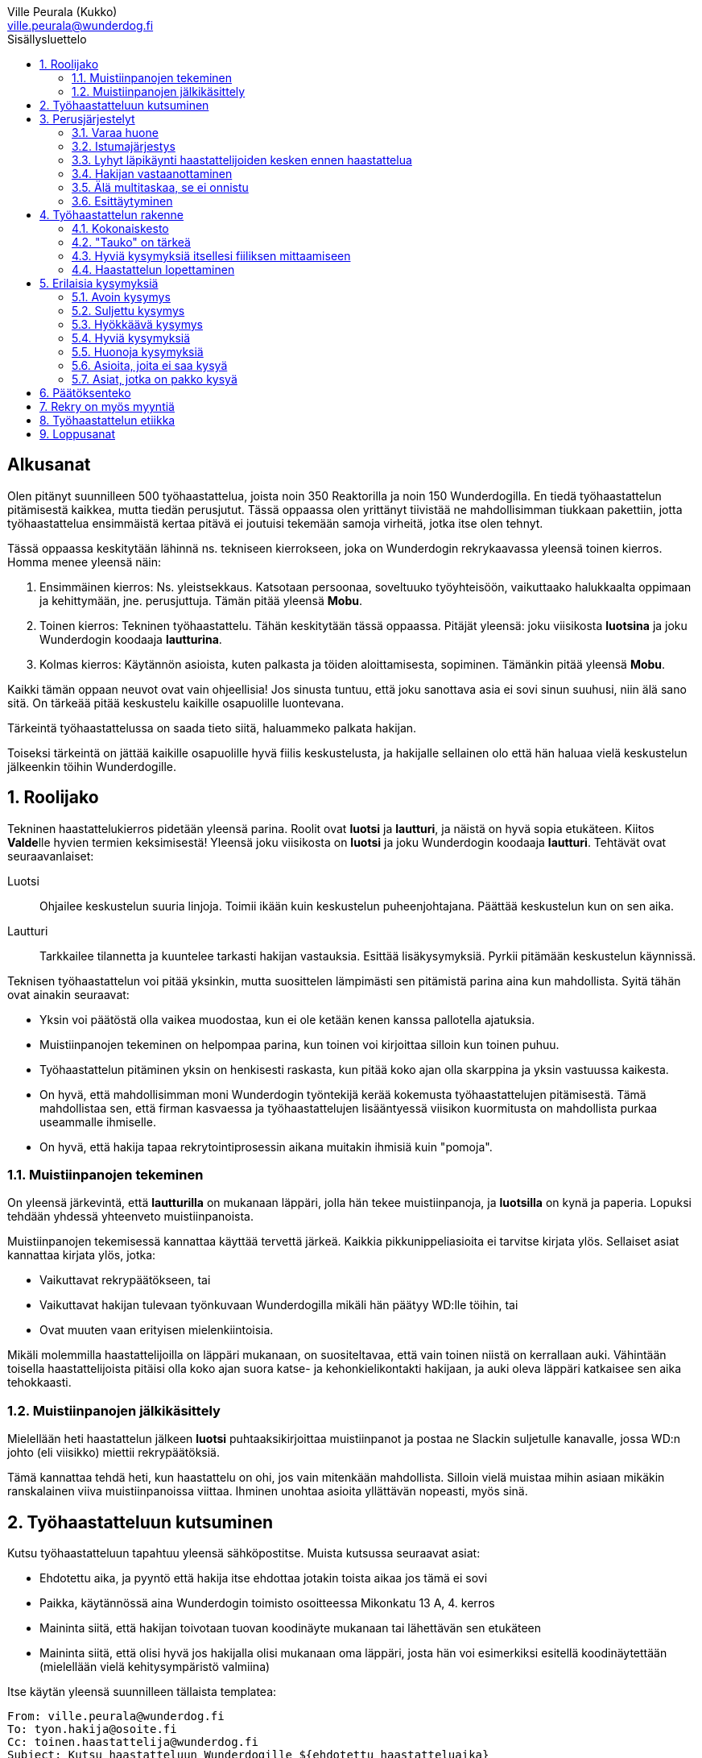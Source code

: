 = Työhaastattelun alkeet
:notitle:
:toc:
:toc-title: Sisällysluettelo
:chapter-label:
:imagesdir: images
:front-cover-image: images/tyohaastattelukirja_kansikuva.png
:pdf-page-size: [148mm, 210mm]
:author: Ville Peurala (Kukko)
:email: ville.peurala@wunderdog.fi
:sectnums:
:doctype: book


[discrete]
== Alkusanat

Olen pitänyt suunnilleen 500 työhaastattelua, joista noin 350 Reaktorilla ja noin 150 Wunderdogilla. En tiedä työhaastattelun pitämisestä kaikkea, mutta tiedän perusjutut. Tässä oppaassa olen yrittänyt tiivistää ne mahdollisimman tiukkaan pakettiin, jotta työhaastattelua ensimmäistä kertaa pitävä ei joutuisi tekemään samoja virheitä, jotka itse olen tehnyt.

Tässä oppaassa keskitytään lähinnä ns. tekniseen kierrokseen, joka on Wunderdogin rekrykaavassa yleensä toinen kierros. Homma menee yleensä näin:

. Ensimmäinen kierros: Ns. yleistsekkaus. Katsotaan persoonaa, soveltuuko työyhteisöön, vaikuttaako halukkaalta oppimaan ja kehittymään, jne. perusjuttuja. Tämän pitää yleensä *Mobu*.
. Toinen kierros: Tekninen työhaastattelu. Tähän keskitytään tässä oppaassa. Pitäjät yleensä: joku viisikosta *luotsina* ja joku Wunderdogin koodaaja *lautturina*.
. Kolmas kierros: Käytännön asioista, kuten palkasta ja töiden aloittamisesta, sopiminen. Tämänkin pitää yleensä *Mobu*.

Kaikki tämän oppaan neuvot ovat vain ohjeellisia! Jos sinusta tuntuu, että joku sanottava asia ei sovi sinun suuhusi, niin älä sano sitä. On tärkeää pitää keskustelu kaikille osapuolille luontevana.

Tärkeintä työhaastattelussa on saada tieto siitä, haluammeko palkata hakijan.

Toiseksi tärkeintä on jättää kaikille osapuolille hyvä fiilis keskustelusta, ja hakijalle sellainen olo että hän haluaa vielä keskustelun jälkeenkin töihin Wunderdogille.

<<<

== Roolijako

Tekninen haastattelukierros pidetään yleensä parina. Roolit ovat *luotsi* ja *lautturi*, ja näistä on hyvä sopia etukäteen. Kiitos **Valde**lle hyvien termien keksimisestä! Yleensä joku viisikosta on *luotsi* ja joku Wunderdogin koodaaja *lautturi*. Tehtävät ovat seuraavanlaiset:

Luotsi:: Ohjailee keskustelun suuria linjoja. Toimii ikään kuin keskustelun puheenjohtajana. Päättää keskustelun kun on sen aika.
Lautturi:: Tarkkailee tilannetta ja kuuntelee tarkasti hakijan vastauksia. Esittää lisäkysymyksiä. Pyrkii pitämään keskustelun käynnissä.

Teknisen työhaastattelun voi pitää yksinkin, mutta suosittelen lämpimästi sen pitämistä parina aina kun mahdollista. Syitä tähän ovat ainakin seuraavat:

* Yksin voi päätöstä olla vaikea muodostaa, kun ei ole ketään kenen kanssa pallotella ajatuksia.
* Muistiinpanojen tekeminen on helpompaa parina, kun toinen voi kirjoittaa silloin kun toinen puhuu.
* Työhaastattelun pitäminen yksin on henkisesti raskasta, kun pitää koko ajan olla skarppina ja yksin vastuussa kaikesta.
* On hyvä, että mahdollisimman moni Wunderdogin työntekijä kerää kokemusta työhaastattelujen pitämisestä. Tämä mahdollistaa sen, että firman kasvaessa ja työhaastattelujen lisääntyessä viisikon kuormitusta on mahdollista purkaa useammalle ihmiselle.
* On hyvä, että hakija tapaa rekrytointiprosessin aikana muitakin ihmisiä kuin "pomoja".

=== Muistiinpanojen tekeminen

On yleensä järkevintä, että *lautturilla* on mukanaan läppäri, jolla hän tekee muistiinpanoja, ja *luotsilla* on kynä ja paperia. Lopuksi tehdään yhdessä yhteenveto muistiinpanoista.

Muistiinpanojen tekemisessä kannattaa käyttää tervettä järkeä. Kaikkia pikkunippeliasioita ei tarvitse kirjata ylös. Sellaiset asiat kannattaa kirjata ylös, jotka:

* Vaikuttavat rekrypäätökseen, tai
* Vaikuttavat hakijan tulevaan työnkuvaan Wunderdogilla mikäli hän päätyy WD:lle töihin, tai
* Ovat muuten vaan erityisen mielenkiintoisia.

Mikäli molemmilla haastattelijoilla on läppäri mukanaan, on suositeltavaa, että vain toinen niistä on kerrallaan auki. Vähintään toisella haastattelijoista pitäisi olla koko ajan suora katse- ja kehonkielikontakti hakijaan, ja auki oleva läppäri katkaisee sen aika tehokkaasti.

=== Muistiinpanojen jälkikäsittely

Mielellään heti haastattelun jälkeen *luotsi* puhtaaksikirjoittaa muistiinpanot ja postaa ne Slackin suljetulle kanavalle, jossa WD:n johto (eli viisikko) miettii rekrypäätöksiä.

Tämä kannattaa tehdä heti, kun haastattelu on ohi, jos vain mitenkään mahdollista. Silloin vielä muistaa mihin asiaan mikäkin ranskalainen viiva muistiinpanoissa viittaa. Ihminen unohtaa asioita yllättävän nopeasti, myös sinä.

== Työhaastatteluun kutsuminen

Kutsu työhaastatteluun tapahtuu yleensä sähköpostitse. Muista kutsussa seuraavat asiat:

* Ehdotettu aika, ja pyyntö että hakija itse ehdottaa jotakin toista aikaa jos tämä ei sovi
* Paikka, käytännössä aina Wunderdogin toimisto osoitteessa Mikonkatu 13 A, 4. kerros
* Maininta siitä, että hakijan toivotaan tuovan koodinäyte mukanaan tai lähettävän sen etukäteen
* Maininta siitä, että olisi hyvä jos hakijalla olisi mukanaan oma läppäri, josta hän voi esimerkiksi esitellä koodinäytettään (mielellään vielä kehitysympäristö valmiina)

Itse käytän yleensä suunnilleen tällaista templatea:

[source]
----
From: ville.peurala@wunderdog.fi
To: tyon.hakija@osoite.fi
Cc: toinen.haastattelija@wunderdog.fi
Subject: Kutsu haastatteluun Wunderdogille ${ehdotettu haastatteluaika}
Moi ${hakijan etunimi},

olitte keskustelleet ${kierroksen 1 haastattelijan} kanssa mahdollisesta työpaikasta Wunderdogilla. Meille jäi sinusta hyvä kuva ja haluaisimme jatkaa keskusteluita kanssasi.

Haluaisin kutsua sinut hieman teknisempään haastatteluun. Sopiiko sinulle ${ehdotettu haastatteluaika}? Paikka on Wunderdogin toimisto osoitteessa Mikonkatu 13 A, 4. kerros.

Mukaan haastatteluun tulee myös ${toisen haastattelijan nimi}. ${tässä voit kertoa jotain toisesta haastattelijasta jos haluat, vaikkapa että hän työskentelee Wunderdogilla koodaajana}

Osana haastattelua haluaisimme nähdä sinulta jonkinlaisen koodinäytteen, jota voimme käyttää keskustelun pohjana. Se voi olla omasta open source -projektista, jostakin työprojektista tai oikeastaan mistä tahansa - riittää, että se on sinun kirjoittamaasi koodia. Olisi hyvä, jos näyte olisi suhteellisen tuore, jos mahdollista, mutta vanhempikin käy. Käyttämäsi ohjelmointikieli voi olla mikä tahansa. Haastattelussa sitten keskustelemme tästä koodista, kyselemme tekemiesi design-ratkaisujen perusteista, mitä tekisit nyt toisin, jne. Voit lähettää koodinäytteen meille etukäteen tai tuoda sen mukanasi haastatteluun.

Ota mielellään oma läppäri mukaan, jos mahdollista. Se helpottaa koodinäytteen esittelyä.

Tervetuloa! Kuittaathan mahdollisimman pian, sopiiko ehdottamamme aika sinulle.

Ystävällisin terveisin,

Ville Peurala
Teknologiajohtaja
Wunderdog Oy
----

<<<

== Perusjärjestelyt

=== Varaa huone

Huoneiden varaus tapahtuu Google Calendarin kautta. Kannattaa yleensä varata työhaastatteluihin *Luola*. Se on tilana hieman turhan iso, mutta muuten hyvä työhaastattelun pitämiseen.

=== Istumajärjestys

Haastattelussa kannattaa istuttaa hakija niin, että hänen selkänsä osoittaa toimistolle (ts. ovelle) päin. Tällä tavalla hän ei häiriinny toimiston vilinän näkemisestä.

Luonnollinen paikka haastattelijoille on tietysti pöydän toisella puolella, hakijaa vastapäätä.

=== Lyhyt läpikäynti haastattelijoiden kesken ennen haastattelua

Ennen kuin hakija saapuu paikalle, haastattelijoiden on hyvä ottaa keskenään noin vartin sessio, jossa tsekataan hakijan CV ja edellisen kierroksen muistiinpanot, ja mietitään mitä kaikkia asioita hakijasta olisi oleellisinta selvittää. Mikäli toinen haastattelijoista on kokemattomampi, voidaan tässä vaiheessa vielä käydä kertauksenomaisesti läpi tässäkin kirjassa mainittuja perusasioita. Roolijako kannattaa sopia viimeistään tässä vaiheessa eksplisiittisesti.

=== Hakijan vastaanottaminen

Avaa ovi. Kättele. Yritä muistaa katsoa silmiin ja hymyillä, kun kättelet, vaikka se onkin vaikeaa - unohtuu minultakin joskus.

Kysy, haluaako hakija jotain juotavaa (kahvia, vettä, cokista, energiajuomaa tms.)

Johdata hakija huoneeseen, jossa työhaastattelu tapahtuu. Osoita hänelle oikea tuoli.

=== Älä multitaskaa, se ei onnistu

Keskity työhaastatteluun sataprosenttisesti. Laita puhelin kiinni haastattelun ajaksi. Jos sinulla on läppäri, älä lue maileja tai Slackia haastattelun aikana. Muiden asioiden tekeminen samaan aikaan antaa ensinnäkin epäammattimaisen ja epäkohteliaan vaikutelman; toisekseen, se saattaa aiheuttaa sen, että sinulta menee ohi joku haastattelun kannalta oleellinen asia. On tosi noloa joutua sanomaan "anteeksi, voisitko toistaa äskeisen, en kuunnellut". Vielä nolompaa on päästää joku asia ohi korvien kokonaan.

Ihminen ei pysty keskittymään moneen asiaan samaan aikaan. Älä edes yritä.

=== Esittäytyminen

Haastattelun alussa haastattelijat esittäytyvät. Kannattaa kertoa jotain henkilökohtaista itsestään, esim. perheestä tai harrastuksista; se tekee sinusta hakijan silmissä ihmisen eikä vain kasvotonta rekrybottia.

Esimerkiksi minä esittäydyn nykyään suunnilleen näin:

> Moi. Olen Ville Peurala, Wunderdog-lempinimeltäni Kukko, Wunderdogin CTO ja yksi firman perustajista. Teen edelleen laskutettavaa työtä asiakkailla noin neljä päivää viikossa, ja yhden päivän käytän firman hallinnollisiin asioihin. Asun Vallilassa, kotona minulla on vaimo ja nelivuotias tytär. Harrastan musiikin tekemistä, teen sitä sekä yksin tietokoneella että soitan bändissä.

<<<

== Työhaastattelun rakenne

=== Kokonaiskesto

Hyvä työhaastattelu kestää tunnista puoleentoista tuntiin. Viimeistään puolentoista tunnin kohdalla kannattaa kääräistä homma pakettiin ja saatella hakija ystävällisesti ulos. Jotkut hakijat haluaisivat jäädä juttelemaan vielä paljon pitemmäksi aikaa, mutta puolessatoista tunnissa ehtii kyllä varsin hyvin saamaan hakijasta riittävän kuvan, että tietää ehdotetaanko jatkoa vai ei. Turha mukavien juttelu ei ole kovin tehokasta ajankäyttöä; jos hakija on puheliasta tyyppiä, niin pieni rupattelu varsinaisen haastatteluosuuden jälkeen on ok, mutta ei kannata jäädä jutustelemaan tuntikausiksi. Yli kahden tunnin työhaastattelu on yleensä ajanhukkaa kaikille osapuolille.

Kun haastattelu loppuu, on oleellista ohjata hakija sen verran nopeasti ulos, että haastattelijat pääsevät purkamaan muistiinpanoja ja vaihtamaan mielipiteitä niin kauan kuin haastattelu on vielä tuoreessa muistissa. Monet asiat unohtuvat nopeasti.

=== "Tauko" on tärkeä

Suunnilleen puoleen väliin työhaastattelua kannattaa ottaa jokin sellainen tehtävä, jota hakija jää tekemään yksin ja haastattelijat pääsevät siksi aikaa "tauolle". Lainausmerkit siksi, että "tauko" ei oikeasti ole tauko, vaan tärkeää aikaa joka kannattaa käyttää tehokkaasti. "Tauon" aikana haastattelijat synkkaavat fiilikset ja miettivät, mitä pitäisi vielä kysyä ennen kuin vedetään homma pakettiin.

Se tehtävä, jota hakija jää tekemään siksi aikaa kun haastattelijat menevät pois huoneesta, on yleensä code review -tehtävä, mutta voi se olla jotain muutakin.

Tauolla kannattaa miettiä vastaukset seuraaviin kysymyksiin:

* Mitkä ovat haastattelijoiden yleisfiilikset hakijasta - peukku alas vai ylös?
** Mieti sellaisia asioita, jotka saattaisivat kääntää mielipiteen. Eli:
** Jos peukku nyt alas, niin mikä olisi sellainen tieto hakijasta joka saattaisi vielä kääntää sen ylös? Mitä sellaista voisit kysyä, missä hakija pääsisi loistamaan?
** Jos peukku nyt ylös, niin vastaavasti: mikä olisi sellainen tieto hakijasta joka kääntäisi sen alas? Mitä sellaista hakijasta voisi paljastua, joka johtaisi siihen että häntä ei haluta palkata Wunderdogille? Millä kysymyksillä sen saisi selville?
* Mitä kysytään vielä
* Mitä kerrotaan vielä

=== Hyviä kysymyksiä itsellesi fiiliksen mittaamiseen

Hyvä mittapuu sille, miten paljon pidät hakijasta ihmisenä, on kysyä itseltäsi seuraavat kysymykset:

Projektitesti:: Jos tämä hakija tulisi tekemään töitä samaan projektiin sinun kanssasi, niin olisiko se kiva vai kurja juttu?
Kaljatesti:: Jos menisit tämän hakijan kanssa kaljalle työpäivän päätteeksi, niin olisiko se kivaa vai vaivaannuttavaa?
Hotellihuonetesti:: Jos hakija olisi sinun huonekaverisi koulutusmatkalla (eli viettäisitte pitkän viikonlopun samassa hotellihuoneessa), niin olisiko se kiva vai ahdistava ajatus?

Kun saat itseltäsi vastaukset näihin kysymyksiin, niin mieti, miksi näin. Mitä mahdollisia ongelmia projektin tekemisessä yhdessä voisi tulla? Miten saisit ne selville haastattelun aikana? Mistä te todennäköisesti juttelisitte, jos menisitte kaljalle? Mitä todennäköisesti puuhailisitte, jos teillä olisi yhteinen hotellihuone? Mieti, mistä se fiilis tulee, joka sinulla on. Joskus se on pelkkää intuitiota eikä sitä pysty perustelemaan järjellä, mutta usein pystyy kun miettii hetken.

=== Haastattelun lopettaminen

Kun haastattelua ollaan lopettamassa, *luotsi* kertoo hakijalle, että palaamme asiaan viikon sisällä. Eli oli lopputulos mikä tahansa, joku Wunderdogilta on yhteydessä hakijaan viikon kuluessa ja kertoo miten kävi. Tämä on merkki *lautturille*, että nyt haastattelu loppuu näiden jälkeen.

Sitten *luotsi* kysyy lopuksi hakijalta, onko hänellä vielä jotain kysyttävää tai kerrottavaa. Jotkut hakijat kyselevät paljonkin, tai kertovat jotain itsestään. Useimmat vastaavat, että eipä tässä oikein mitään.

Hakijan kyselyvuoron jälkeen *luotsi* sanoo "kiitos tästä" tai jotain vastaavaa tilanteeseen sopivaa. Noustaan ylös. Kätellään taas. Ohjataan hakija lempeästi ulko-ovelle, toivotetaan hyvät jatkot ja pidetään pieni noin viiden minuutin tauko.

Sitten kasataan muistiinpanot ja *luotsi* hoitaa homman eteenpäin.

<<<

== Erilaisia kysymyksiä

=== Avoin kysymys

Avoin kysymys on sellainen, johon on mahdollista vastata vapaamuotoisesti. Toisin sanoen avoimia kysymyksiä ovat kaikki sellaiset kysymykset, jotka eivät ole suljettuja kysymyksiä (niistä lisää kohta).

Avoin kysymys rohkaisee vapaaseen keskusteluun ja tuntuu yleensä hakijasta mukavalta. Avoimet kysymykset ovat ylivoimaisesti parhaita työhaastattelukysymyksiä lähes joka tilanteessa. On joitakin asioita, joihin ne eivät sovi, mutta näistä lisää myöhemmin.

=== Suljettu kysymys

Suljettu kysymys on sellainen, jonka vastausvaihtoehdot on jotenkin rajattu tiettyyn joukkoon. Klassinen esimerkki suljetusta kysymyksestä on sellainen, johon voi vastata vain myöntävästi tai kieltävästi, eli kyllä tai ei. Esimerkiksi: "Käytätkö TDD:tä?"

On hyvä huomata, että suljettuja kysymyksiä on muitakin kuin "kyllä tai ei"-tyyppiset kysymykset. Vaikkapa: "Mikä on paras: Python, Ruby vai Perl?"

Suljetut kysymykset ovat yleensä työhaastattelussa huonoja. Ne tuottavat yleensä lyhyen vastauksen ja katkaisevat keskustelun ikävästi, jolloin haastattelijoiden vastuulle jää saada keskustelu uudelleen käyntiin. Liiallinen suljettujen kysymysten käyttö johtaa siihen, että työhaastattelu alkaa muistuttaa poliisikuulustelua. Sellaisesta ei hakijalle jää hyvä fiilis.

On myös hyvä tiedostaa, että kokematon haastattelija saattaa vahingossa muuttaa avoimen kysymyksen suljetuksi antamalla turhaan valmiit vastausvaihtoehdot. Vaikkapa: "Millä kielellä teet mieluiten shelliskriptausta? __(tähän asti avoin kysymys)__ Pythonilla, Rubylla vai Perlillä? __(kosh: muutit juuri kysymyksen suljetuksi)__".

=== Hyökkäävä kysymys

Hyökkääviä kysymyksiä kannattaa käyttää vain hyvin harvoin. Silloin, kun käyttää, on hyvä olla siitä itse tietoinen. Näitä tulee välillä vahingossa kokeneellekin työhaastattelijalle.

Hyökkäävän kysymyksen tunnistaa siitä, että siihen voi vastata vain oikein tai väärin. Tällaiset kysymykset tuottavat usein hakijalle epämukavan tunteen. Hyökkäävässä kysymyksessä hakijan ammattitaito implisiittisesti kyseenalaistetaan, koska oletetaan että hän voi vastata kysymykseen väärin.

.Esimerkkejä hyökkäävistä kysymyksistä:
* _"Mikä on Jakarta Strutsissa se kantaluokka josta kaikkien controllereiden pitää periytyä?"_
* _"Oletko ahkera ja luotettava?"_
* _"Osaisitko pystyttää yksin keskisuuren yrityksen sisäverkon?"_

Hyökkäävää kysymystä ei aina tajua hyökkääväksi siinä vaiheessa kun päästää sen suustaan. Vasta jälkikäteen (toivottavasti) ymmärtää tehneensä virheen, ja välttää saman virheen tekemistä jatkossa.

=== Hyviä kysymyksiä

.Hyvä kysymys:
* on lähes aina tyypiltään avoin kysymys
* luo pohjaa jatkokeskustelulle
* siinä kysytään vain yhtä asiaa
* siitä syntyy luonnostaan jatkokysymyksiä
* se antaa mahdollisuuden liikkua eri abstraktiotasojen välillä vastauksessa ja jatkokeskustelussa

.Esimerkkejä hyväksi havaituista työhaastattelukysymyksistä:
* Mitä oleellisia käytännön eroja ohjelmointikielillä X ja Y on? (olettaen, että hakija on kertonut osaavansa niitä molempia)
* Mikä on filosofiasi testauksen suhteen?
* Mikä on riittävä määrä testausta?
* Millainen on hyvä tiimi?
* Millainen on hyvä koodaaja?
* Jos lapsi tulisi kysymään sinulta, miten tullaan hyväksi koodaajaksi, niin mitä vastaisit?
* Jos aikuinen kaverisi, joka ei osaa koodata vielä yhtään, kysyisi sinulta neuvoja miten tullaan hyväksi koodaajaksi, niin mitä sanoisit?
* Millainen on hyvä CI-järjestely projektissa?
* Millainen on hyvä PO?
* Millaisen roolin yleensä itse otat tiimissä?
* Millaista hommaa teet nykyisessä työssäsi? (olettaen, että sellainen on)
* Millainen musiikkimaku sinulla on?
* Mikä on paras lukemasi koodausaiheinen kirja?
* Mitä ajattelet funktionaalisen ja oliopohjaisen paradigman suhteesta toisiinsa?
* Mikä on paras lukemasi romaani?
* Mikä on kaikkein parasta funktionaalisessa ohjelmoinnissa?
* Mikä on suosikkiohjelmointikielesi?
* Mitä kaikkia asioita ja toisia teknologioita sinun mielestäsi kuuluu teknologian X ekosysteemiin?
* Mitä tekisit, jos sinulla olisi töissä kaksi viikkoa täysin vapaata aikaa uusien asioiden treenaamiseen ja itsesi kehittämiseen? Eli jos sinulla ei olisi projektia?

=== Huonoja kysymyksiä
* _Missä näet itsesi viiden vuoden päästä?_ Kaikkien paskojen työhaastattelukysymysten äiti. Ei tähän tiedä kukaan oikeaa vastausta, ja yleensä hakija vastaa tähän sen mitä kuvittelee haastatteli(jan|joiden) haluavan kuulla. Eli saat vastaukseksi jonkinlaisen hätävalheen siitä, että kyllä kyllä, yritän pyrkiä urallani eteenpäin, kolmen vuoden päästä olen ehkä arkkitehti ja kuuden vuoden päästä projektipäällikkö ja kymmenen vuoden päästä ylimmässä johdossa. Vaikka oikeasti haluaisinkin vain koodata.
* Melkein kaikki suljetut kysymykset
* Melkein kaikki hyökkäävät kysymykset

=== Asioita, joita ei saa kysyä

* Poliittiset mielipiteet tai poliittinen toiminta.
* Armeijan käyminen/asevelvollisuuden suorittaminen muuten kuin yleisellä tasolla, eli onko vielä asevelvollisuuden suorittaminen edessä (tämä saattaa tulla joskus vastaan erityisen nuorten työnhakijoiden kanssa). Ei saa kysyä, kävikö intin vai sivarin vai totaalin vai saiko vapautuksen.
* Mahdolliset perheenlisäyssuunnitelmat. Yleensä ei kannata nykyisten lasten olemassaolosta ja määrästäkään kysyä mitään, ellei hakija oma-aloitteisesti kerro. Se ei ole käsittääkseni laissa kiellettyä, mutta pidän sitä mauttomana.
* Seksuaalinen suuntautuminen.
* Ammattiliiton jäsenyys.
* Uskonnollinen vakaumus tai sellaisen puuttuminen.

Toki näistäkin asioista voi keskustella, jos hakija itse tekee aloitteen siihen. Silloin hän ikään kuin antaa luvan jutella siitä "kielletystä aiheesta" jonka itse otti puheeksi. Muut listatut aiheet pysyvät yhtä tabuina kuin aina ennenkin.

=== Asiat, jotka on pakko kysyä

Nämä minä pyrin yleensä hoitamaan haastattelun loppupuolella.

* Palkkatoive e/kk
* Milloin pystyisi aloittamaan työt

<<<

== Päätöksenteko

Positiivinen rekrytointipäätös syntyy silloin, kun haastattelijat ovat sitä mieltä, että sekä hakijan että Wunderdogin etu olisi, että hakija tulisi töihin Wunderdogille. Win-win.

Tämän jälkeenkään ei ole sanottu, että hakija välttämättä ottaisi työtarjousta vastaan. Koodaajien työmarkkinat ovat kuumat. On paljon sellaisia koodaajia, jotka joka ikinen tämän alan firma ottaisi jos vain saisi. Meidän rimamme on korkealla, ja niinpä ne koodaajat, jotka kelpaavat meille, kelpaavat useimmille muillekin alan firmoille.

Jos me tarjoamme töitä jollekin, mutta hän ei ota niitä vastaan, ei se ole katastrofi. Silloin ei vain myynnissä ole onnistuttu ihan tarpeeksi hyvin. Noita sattuu. Ensi kerralla vielä paremmin.

<<<

== Rekry on myös myyntiä

Jokainen työhaastatteluun tulija ei välttämättä ole vielä varma, haluaako hän töihin Wunderdogille. Haastattelijoiden on huolehdittava siitä, että haastattelun lopussa hän haluaa.

Voi olla, että hakijaa ei siitä huolimatta palkata. Ei se mitään. Jos hakija on esimerkiksi vielä vähän liian kokematon Wunderdogille, voidaan sanoa että odotetaan vuosi tai pari ja katsotaan tilanne sitten uudelleen. Joka tapauksessa on pyrittävä siihen, että hakijalle jää hyvä vaikutelma Wunderdogissa ja hän pitää WD:tä tulevaisuudessa haluttavana työpaikkana.

<<<

== Työhaastattelun etiikka

Työhaastattelussa täytyy olla rehellinen ja luotettava. Jos hakija kertoo jonkin asian luottamuksellisesti, sen täytyy myös säilyä luottamuksellisena.

Muista olla rehellinen, kun myyt Wunderdogia. Älä liioittele WD:n hyviä puolia äläkä jätä kertomatta WD:n huonoja puolia.

Ole rehellinen kaikessa muussakin. Alan piirit ovat pienet ja epärehellisyys kostautuu varmasti myöhemmin.

<<<

== Loppusanat

Työhaastatteluiden pitäminen on kovaa hommaa. Maksimi on yksi päivässä, enempää ei pysty 100% teholla tekemään.

Rekrytointi on minun mielestäni nykyään useimpien softa-alan yritysten tärkein toiminto. Aikaisemmin kaikkien yritysten tärkeimpänä toimintona nähtiin myynti, alasta riippumatta, koska myynnin kehitys määritti sen, minkä kokoiseksi yritys voi kasvaa. Työntekijöistä ei yleensä ollut pulaa. Tämä on softa-alalla nykyään toisin päin, ainakin Suomen markkinoilla. Myynti on edelleen tärkeää, mutta osaavien tekijöiden saaminen yritykseen rajoittaa useimpien yritysten kokoa enemmän kuin asiakkaiden löytyminen.

Eli työhaastatteluita ei voi pitää vasemmalla kädellä. Niihin pitää panostaa kunnolla.

Työhaastattelun pitäminen on parhaimmillaan tosi hauskaa. Pahimmillaan se on todella tylsää ja ankeaa; jos hakija on sellainen, että ensimmäisen minuutin aikana tietää lopputuloksen, mutta silti pitää kohteliaisuudesta istua vähintään puoli tuntia. Mutta kivoimmillaan se on tosi kivaa; kun edessä on sellainen hakija, josta on varma fiilis, että tämän tyypin minä haluan työkaverikseni.

<<<
